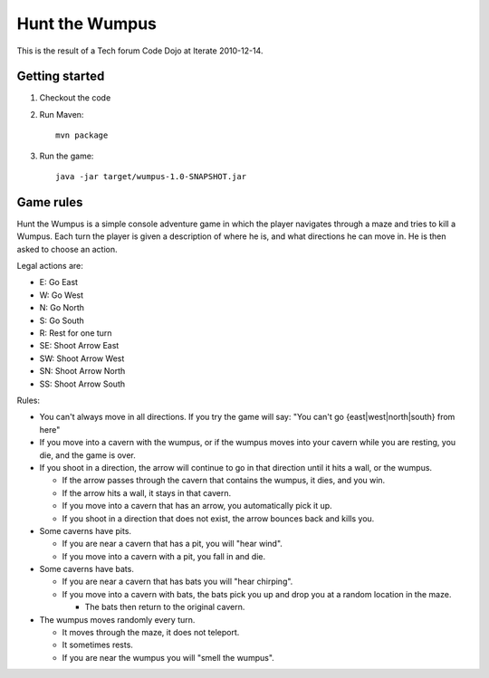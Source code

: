 Hunt the Wumpus
===============

This is the result of a Tech forum Code Dojo at Iterate 2010-12-14.


Getting started
---------------

#. Checkout the code

#. Run Maven::

    mvn package

#. Run the game::

    java -jar target/wumpus-1.0-SNAPSHOT.jar


Game rules
----------

Hunt the Wumpus is a simple console adventure game in which the player
navigates through a maze and tries to kill a Wumpus.  Each turn the player is
given a description of where he is, and what directions he can move in. He is
then asked to choose an action.

Legal actions are:

- E: Go East
- W: Go West
- N: Go North
- S: Go South
- R: Rest for one turn
- SE: Shoot Arrow East
- SW: Shoot Arrow West
- SN: Shoot Arrow North
- SS: Shoot Arrow South

Rules:

- You can't always move in all directions. If you try the game will say: "You
  can't go {east|west|north|south} from here"

- If you move into a cavern with the wumpus, or if the wumpus moves into your
  cavern while you are resting, you die, and the game is over.

- If you shoot in a direction, the arrow will continue to go in that direction
  until it hits a wall, or the wumpus.

  - If the arrow passes through the cavern that contains the wumpus, it dies,
    and you win.

  - If the arrow hits a wall, it stays in that cavern.

  - If you move into a cavern that has an arrow, you automatically pick it up.

  - If you shoot in a direction that does not exist, the arrow bounces back and
    kills you.

- Some caverns have pits.

  - If you are near a cavern that has a pit, you will "hear wind".

  - If you move into a cavern with a pit, you fall in and die.

- Some caverns have bats.

  - If you are near a cavern that has bats you will "hear chirping".

  - If you move into a cavern with bats, the bats pick you up and drop you at a
    random location in the maze.

    - The bats then return to the original cavern.

- The wumpus moves randomly every turn.

  - It moves through the maze, it does not teleport.

  - It sometimes rests.

  - If you are near the wumpus you will "smell the wumpus".
